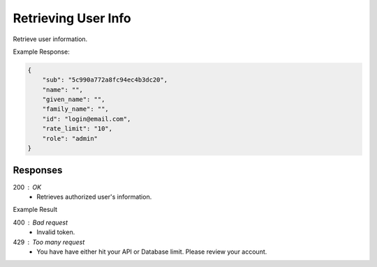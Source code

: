 .. role:: required

.. role:: type

.. |parameters| raw:: html

   <h4>Parameters</h4>
   
--------------------
Retrieving User Info
--------------------
Retrieve user information.

.. tabs::

   .. group-tab:: REST
   
      .. code-block:: http
      
        GET https://auth.meshydb.com/{accountName}/connect/userinfo HTTP/1.1
        Authentication: Bearer {access_token}
         
      |parameters|
      
      accountName : :type:`string`, :required:`required`
         Indicates which account you are connecting for authentication.
      access_token : :type:`string`, :required:`required`
         Token identifying authorization with MeshyDB requested during `Generating Token <../authorization/generating_token.html#generating-token>`_.

   .. group-tab:: C#
   
      .. code-block:: c#
      
        var client = MeshyClient.Initialize(accountName, publicKey);
        var connection = await client.LoginAnonymouslyAsync(username);

        var userInfo = await connection.GetMyUserInfoAsync();

      |parameters|
      
      accountName : :type:`string`, :required:`required`
         Indicates which account you are connecting for authentication.
      publicKey : :type:`string`, :required:`required`
         Public accessor for application.
      username : :type:`string`, :required:`required`
         Unique identifier for user or device.

   .. group-tab:: NodeJS
      
      .. code-block:: javascript
         
         var client = MeshyClient.initialize(accountName, publicKey);

         var anonymousUser = await client.registerAnonymousUser();

         var meshyConnection = await client.loginAnonymously(anonymousUser.username);
         
         var info = await meshyConnection.getMyUserInfo();
      
      |parameters|

      accountName : :type:`string`, :required:`required`
         Indicates which account you are connecting for authentication.
      publicKey : :type:`string`, :required:`required`
         Public accessor for application.
      username : :type:`string`, :required:`required`
         Unique identifier for user or device.
		 
Example Response:

.. code-block:: json

   {
       "sub": "5c990a772a8fc94ec4b3dc20",
       "name": "",
       "given_name": "",
       "family_name": "",
       "id": "login@email.com",
       "rate_limit": "10",
       "role": "admin"
   }

Responses
~~~~~~~~~

200 : OK
   * Retrieves authorized user's information.

Example Result

.. code-block:: json
   {
       "sub": "5c990a772a8fc94ec4b3dc20",
       "name": "",
       "given_name": "",
       "family_name": "",
       "id": "login@email.com",
       "rate_limit": "10",
       "role": "admin"
   }

400 : Bad request
   * Invalid token.

429 : Too many request
   * You have have either hit your API or Database limit. Please review your account.